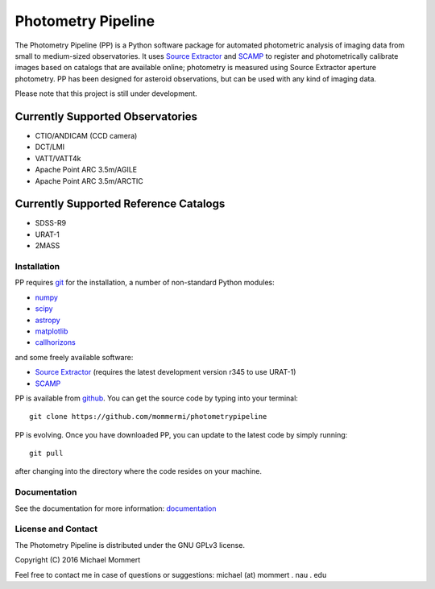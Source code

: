 Photometry Pipeline 
===================

The Photometry Pipeline (PP) is a Python software package for
automated photometric analysis of imaging data from small to
medium-sized observatories. It uses `Source Extractor`_ and `SCAMP`_ to
register and photometrically calibrate images based on catalogs that
are available online; photometry is measured using Source Extractor
aperture photometry. PP has been designed for asteroid observations,
but can be used with any kind of imaging data.


Please note that this project is still under development. 

Currently Supported Observatories
~~~~~~~~~~~~~~~~~~~~~~~~~~~~~~~~~

* CTIO/ANDICAM (CCD camera)
* DCT/LMI
* VATT/VATT4k
* Apache Point ARC 3.5m/AGILE
* Apache Point ARC 3.5m/ARCTIC

Currently Supported Reference Catalogs
~~~~~~~~~~~~~~~~~~~~~~~~~~~~~~~~~~~~~~

* SDSS-R9
* URAT-1
* 2MASS



Installation
------------

PP requires `git`_ for the installation, a number of non-standard
Python modules:

* `numpy`_
* `scipy`_
* `astropy`_
* `matplotlib`_
* `callhorizons`_

and some freely available software:

* `Source Extractor`_ (requires the latest development version r345 to
  use URAT-1)
* `SCAMP`_  

PP is available from `github`_. You can get the source code by typing
into your terminal::

  git clone https://github.com/mommermi/photometrypipeline

PP is evolving. Once you have downloaded PP, you can update to the
latest code by simply running::

  git pull

after changing into the directory where the code resides on your machine.

Documentation
-------------

See the documentation for more information: `documentation`_


License and Contact
-------------------

The Photometry Pipeline is distributed under the GNU GPLv3 license.

Copyright (C) 2016  Michael Mommert 

Feel free to contact me in case of questions or suggestions: michael
(at) mommert . nau . edu


.. _github: https://github.com/mommermi/photometrypipeline
.. _git: http://www.git-scm.com/
.. _numpy: http://www.numpy.org/
.. _scipy: https://www.scipy.org/
.. _astropy: http://www.astropy.org/
.. _matplotlib: http://matplotlib.org/
.. _callhorizons: https://pypi.python.org/pypi/CALLHORIZONS
.. _Source Extractor: http://www.astromatic.net/software/sextractor
.. _SCAMP: http://www.astromatic.net/software/scamp
.. _documentation: http://mommermi.github.io/pp/index.html


